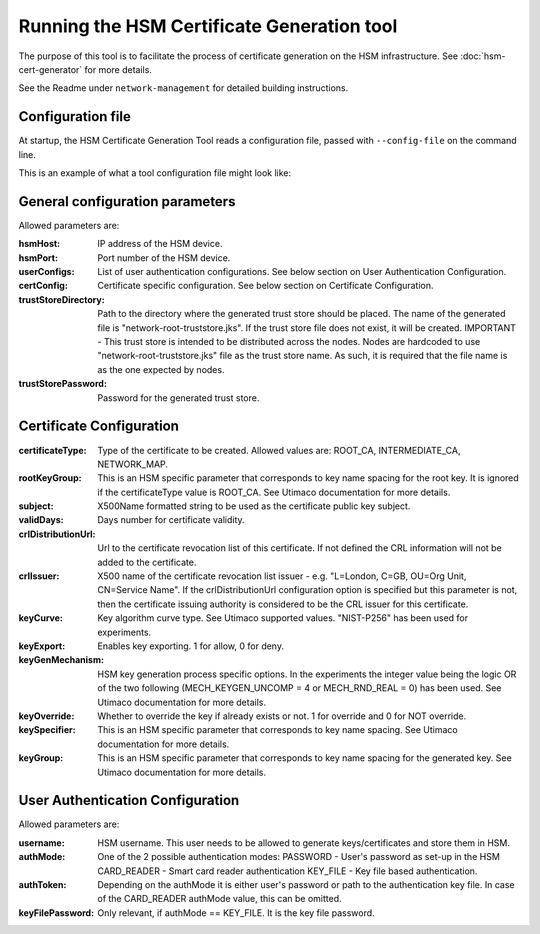 Running the HSM Certificate Generation tool
===========================================

The purpose of this tool is to facilitate the process of certificate generation on the HSM infrastructure.
See :doc:`hsm-cert-generator` for more details.


See the Readme under ``network-management`` for detailed building instructions.


Configuration file
------------------
At startup, the HSM Certificate Generation Tool reads a configuration file, passed with ``--config-file`` on the command line.

This is an example of what a tool configuration file might look like:
    .. literalinclude:: ../../network-management/generator.conf

General configuration parameters
--------------------------------
Allowed parameters are:

:hsmHost: IP address of the HSM device.

:hsmPort: Port number of the HSM device.

:userConfigs: List of user authentication configurations. See below section on User Authentication Configuration.

:certConfig: Certificate specific configuration. See below section on Certificate Configuration.

:trustStoreDirectory: Path to the directory where the generated trust store should be placed.
                 The name of the generated file is "network-root-truststore.jks".
                 If the trust store file does not exist, it will be created.
                 IMPORTANT - This trust store is intended to be distributed across the nodes.
                 Nodes are hardcoded to use "network-root-truststore.jks" file as the trust store name.
                 As such, it is required that the file name is as the one expected by nodes.

:trustStorePassword: Password for the generated trust store.


Certificate Configuration
-------------------------

:certificateType: Type of the certificate to be created. Allowed values are:
                  ROOT_CA, INTERMEDIATE_CA, NETWORK_MAP.

:rootKeyGroup: This is an HSM specific parameter that corresponds to key name spacing for the root key. It is ignored if the certificateType value is ROOT_CA. See Utimaco documentation for more details.

:subject: X500Name formatted string to be used as the certificate public key subject.

:validDays: Days number for certificate validity.

:crlDistributionUrl: Url to the certificate revocation list of this certificate. If not defined the CRL information will not be added to the certificate.

:crlIssuer: X500 name of the certificate revocation list issuer - e.g. "L=London, C=GB, OU=Org Unit, CN=Service Name". If the crlDistributionUrl configuration option is specified but this parameter is not, then the certificate issuing authority is considered to be the CRL issuer for this certificate.

:keyCurve: Key algorithm curve type. See Utimaco supported values. "NIST-P256" has been used for experiments.

:keyExport: Enables key exporting. 1 for allow, 0 for deny.

:keyGenMechanism: HSM key generation process specific options. In the experiments the integer value being the logic OR of the two following (MECH_KEYGEN_UNCOMP = 4 or MECH_RND_REAL = 0) has been used. See Utimaco documentation for more details.

:keyOverride: Whether to override the key if already exists or not. 1 for override and 0 for NOT override.

:keySpecifier: This is an HSM specific parameter that corresponds to key name spacing. See Utimaco documentation for more details.

:keyGroup: This is an HSM specific parameter that corresponds to key name spacing for the generated key. See Utimaco documentation for more details.


User Authentication Configuration
---------------------------------
Allowed parameters are:

:username: HSM username. This user needs to be allowed to generate keys/certificates and store them in HSM.

:authMode: One of the 2 possible authentication modes:
           PASSWORD - User's password as set-up in the HSM
           CARD_READER - Smart card reader authentication
           KEY_FILE - Key file based authentication.

:authToken: Depending on the authMode it is either user's password or path to the authentication key file. In case of the CARD_READER authMode value, this can be omitted.

:keyFilePassword: Only relevant, if authMode == KEY_FILE. It is the key file password.